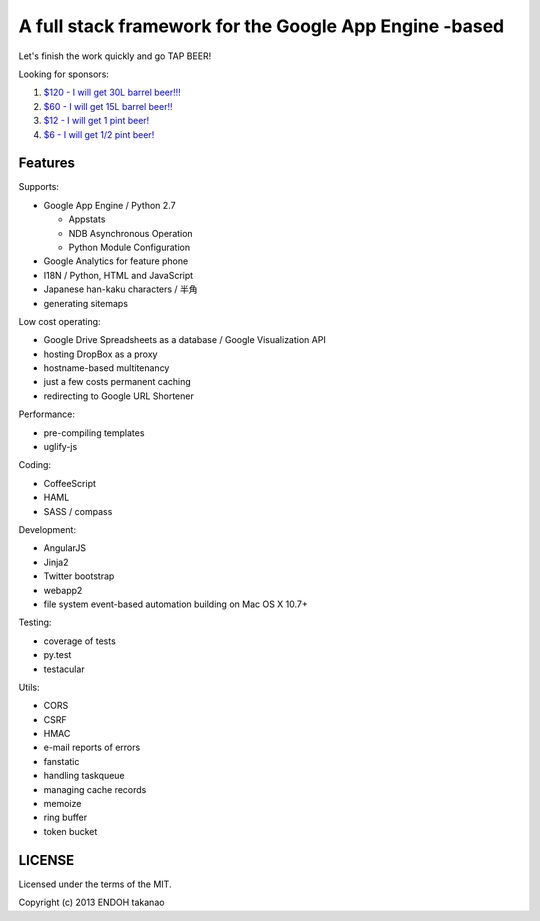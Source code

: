 A full stack framework for the Google App Engine -based
=======================================================

Let's finish the work quickly and go TAP BEER!

.. image:: http://farm5.staticflickr.com/4114/4809856899_e889084816.jpg
  :align: center
  :alt: Man's Beautiful Creation by Idoknow19, on Flickr
  :height: 281
  :width: 500

Looking for sponsors:

#. `$120 - I will get 30L barrel beer!!!  <https://www.gittip.com/MiCHiLU/>`_
#. `$60 - I will get 15L barrel beer!!    <https://www.gittip.com/MiCHiLU/>`_
#. `$12 - I will get 1 pint beer!         <https://www.gittip.com/MiCHiLU/>`_
#. `$6 - I will get 1/2 pint beer!        <https://www.gittip.com/MiCHiLU/>`_

Features
--------

Supports:

- Google App Engine / Python 2.7

  - Appstats
  - NDB Asynchronous Operation
  - Python Module Configuration

- Google Analytics for feature phone
- I18N / Python, HTML and JavaScript
- Japanese han-kaku characters / 半角
- generating sitemaps

Low cost operating:

- Google Drive Spreadsheets as a database / Google Visualization API
- hosting DropBox as a proxy
- hostname-based multitenancy
- just a few costs permanent caching
- redirecting to Google URL Shortener

Performance:

- pre-compiling templates
- uglify-js

Coding:

- CoffeeScript
- HAML
- SASS / compass

Development:

- AngularJS
- Jinja2
- Twitter bootstrap
- webapp2

- file system event-based automation building on Mac OS X 10.7+

Testing:

- coverage of tests
- py.test
- testacular

Utils:

- CORS
- CSRF
- HMAC
- e-mail reports of errors
- fanstatic
- handling taskqueue
- managing cache records
- memoize
- ring buffer
- token bucket

LICENSE
-------

Licensed under the terms of the MIT.

Copyright (c) 2013 ENDOH takanao

